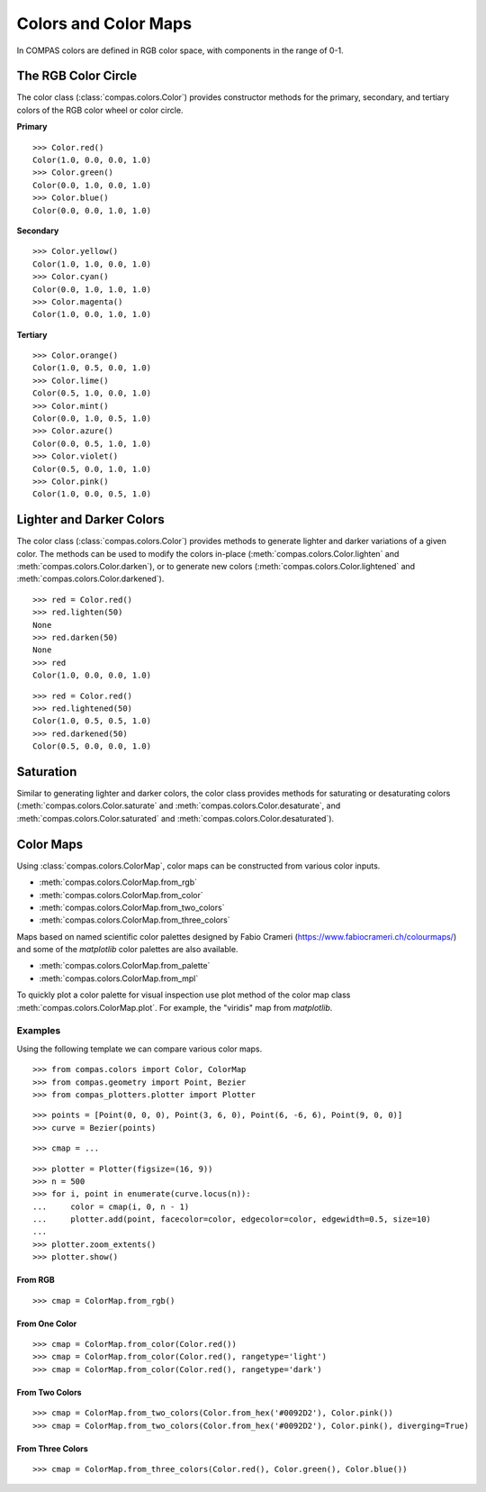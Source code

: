 *********************
Colors and Color Maps
*********************

.. highlight:: python

.. rst-class:: lead

In COMPAS colors are defined in RGB color space, with components in the range of 0-1.


The RGB Color Circle
====================

The color class (:class:`compas.colors.Color`) provides constructor methods
for the primary, secondary, and tertiary colors of the RGB color wheel or color circle.

**Primary**

::

    >>> Color.red()
    Color(1.0, 0.0, 0.0, 1.0)
    >>> Color.green()
    Color(0.0, 1.0, 0.0, 1.0)
    >>> Color.blue()
    Color(0.0, 0.0, 1.0, 1.0)

**Secondary**

::

    >>> Color.yellow()
    Color(1.0, 1.0, 0.0, 1.0)
    >>> Color.cyan()
    Color(0.0, 1.0, 1.0, 1.0)
    >>> Color.magenta()
    Color(1.0, 0.0, 1.0, 1.0)

**Tertiary**

::

    >>> Color.orange()
    Color(1.0, 0.5, 0.0, 1.0)
    >>> Color.lime()
    Color(0.5, 1.0, 0.0, 1.0)
    >>> Color.mint()
    Color(0.0, 1.0, 0.5, 1.0)
    >>> Color.azure()
    Color(0.0, 0.5, 1.0, 1.0)
    >>> Color.violet()
    Color(0.5, 0.0, 1.0, 1.0)
    >>> Color.pink()
    Color(1.0, 0.0, 0.5, 1.0)

.. plot::
    :caption: Colors of the RGB color circle.

    from compas_plotters.plotter import Plotter
    from compas.geometry import Point, Circle
    from compas.colors import Color

    plotter = Plotter(figsize=(13, 1))

    plotter.add(Circle(([0, 0, 0], [0, 0, 1]), 0.4), facecolor=Color.red())
    plotter.add(Circle(([1, 0, 0], [0, 0, 1]), 0.4), facecolor=Color.orange())
    plotter.add(Circle(([2, 0, 0], [0, 0, 1]), 0.4), facecolor=Color.yellow())
    plotter.add(Circle(([3, 0, 0], [0, 0, 1]), 0.4), facecolor=Color.lime())
    plotter.add(Circle(([4, 0, 0], [0, 0, 1]), 0.4), facecolor=Color.green())
    plotter.add(Circle(([5, 0, 0], [0, 0, 1]), 0.4), facecolor=Color.mint())
    plotter.add(Circle(([6, 0, 0], [0, 0, 1]), 0.4), facecolor=Color.cyan())
    plotter.add(Circle(([7, 0, 0], [0, 0, 1]), 0.4), facecolor=Color.azure())
    plotter.add(Circle(([8, 0, 0], [0, 0, 1]), 0.4), facecolor=Color.blue())
    plotter.add(Circle(([9, 0, 0], [0, 0, 1]), 0.4), facecolor=Color.violet())
    plotter.add(Circle(([10, 0, 0], [0, 0, 1]), 0.4), facecolor=Color.magenta())
    plotter.add(Circle(([11, 0, 0], [0, 0, 1]), 0.4), facecolor=Color.pink())
    plotter.add(Circle(([12, 0, 0], [0, 0, 1]), 0.4), facecolor=Color.red())

    plotter.zoom_extents()
    plotter.show()


Lighter and Darker Colors
=========================

The color class (:class:`compas.colors.Color`) provides methods to generate lighter and darker variations of a given color.
The methods can be used to modify the colors in-place (:meth:`compas.colors.Color.lighten` and :meth:`compas.colors.Color.darken`),
or to generate new colors (:meth:`compas.colors.Color.lightened` and :meth:`compas.colors.Color.darkened`).

::

    >>> red = Color.red()
    >>> red.lighten(50)
    None
    >>> red.darken(50)
    None
    >>> red
    Color(1.0, 0.0, 0.0, 1.0)

::

    >>> red = Color.red()
    >>> red.lightened(50)
    Color(1.0, 0.5, 0.5, 1.0)
    >>> red.darkened(50)
    Color(0.5, 0.0, 0.0, 1.0)

.. plot::
    :caption: Lighter and darker colors of the color wheel.

    from compas_plotters.plotter import Plotter
    from compas.geometry import Point, Circle
    from compas.colors import Color

    plotter = Plotter(figsize=(13, 9))

    red = Color.red()
    orange = Color.orange()
    yellow = Color.yellow()
    lime = Color.lime()
    green = Color.green()
    mint = Color.mint()
    cyan = Color.cyan()
    azure = Color.azure()
    blue = Color.blue()
    violet = Color.violet()
    magenta = Color.magenta()
    pink = Color.pink()

    plotter.add(Circle(([0, 0, 0], [0, 0, 1]), 0.4), facecolor=red)
    plotter.add(Circle(([1, 0, 0], [0, 0, 1]), 0.4), facecolor=orange)
    plotter.add(Circle(([2, 0, 0], [0, 0, 1]), 0.4), facecolor=yellow)
    plotter.add(Circle(([3, 0, 0], [0, 0, 1]), 0.4), facecolor=lime)
    plotter.add(Circle(([4, 0, 0], [0, 0, 1]), 0.4), facecolor=green)
    plotter.add(Circle(([5, 0, 0], [0, 0, 1]), 0.4), facecolor=mint)
    plotter.add(Circle(([6, 0, 0], [0, 0, 1]), 0.4), facecolor=cyan)
    plotter.add(Circle(([7, 0, 0], [0, 0, 1]), 0.4), facecolor=azure)
    plotter.add(Circle(([8, 0, 0], [0, 0, 1]), 0.4), facecolor=blue)
    plotter.add(Circle(([9, 0, 0], [0, 0, 1]), 0.4), facecolor=violet)
    plotter.add(Circle(([10, 0, 0], [0, 0, 1]), 0.4), facecolor=magenta)
    plotter.add(Circle(([11, 0, 0], [0, 0, 1]), 0.4), facecolor=pink)
    plotter.add(Circle(([12, 0, 0], [0, 0, 1]), 0.4), facecolor=red)

    plotter.add(Circle(([0, 1, 0], [0, 0, 1]), 0.4), facecolor=red.darkened(25))
    plotter.add(Circle(([1, 1, 0], [0, 0, 1]), 0.4), facecolor=orange.darkened(25))
    plotter.add(Circle(([2, 1, 0], [0, 0, 1]), 0.4), facecolor=yellow.darkened(25))
    plotter.add(Circle(([3, 1, 0], [0, 0, 1]), 0.4), facecolor=lime.darkened(25))
    plotter.add(Circle(([4, 1, 0], [0, 0, 1]), 0.4), facecolor=green.darkened(25))
    plotter.add(Circle(([5, 1, 0], [0, 0, 1]), 0.4), facecolor=mint.darkened(25))
    plotter.add(Circle(([6, 1, 0], [0, 0, 1]), 0.4), facecolor=cyan.darkened(25))
    plotter.add(Circle(([7, 1, 0], [0, 0, 1]), 0.4), facecolor=azure.darkened(25))
    plotter.add(Circle(([8, 1, 0], [0, 0, 1]), 0.4), facecolor=blue.darkened(25))
    plotter.add(Circle(([9, 1, 0], [0, 0, 1]), 0.4), facecolor=violet.darkened(25))
    plotter.add(Circle(([10, 1, 0], [0, 0, 1]), 0.4), facecolor=magenta.darkened(25))
    plotter.add(Circle(([11, 1, 0], [0, 0, 1]), 0.4), facecolor=pink.darkened(25))
    plotter.add(Circle(([12, 1, 0], [0, 0, 1]), 0.4), facecolor=red.darkened(25))

    plotter.add(Circle(([0, 2, 0], [0, 0, 1]), 0.4), facecolor=red.darkened(50))
    plotter.add(Circle(([1, 2, 0], [0, 0, 1]), 0.4), facecolor=orange.darkened(50))
    plotter.add(Circle(([2, 2, 0], [0, 0, 1]), 0.4), facecolor=yellow.darkened(50))
    plotter.add(Circle(([3, 2, 0], [0, 0, 1]), 0.4), facecolor=lime.darkened(50))
    plotter.add(Circle(([4, 2, 0], [0, 0, 1]), 0.4), facecolor=green.darkened(50))
    plotter.add(Circle(([5, 2, 0], [0, 0, 1]), 0.4), facecolor=mint.darkened(50))
    plotter.add(Circle(([6, 2, 0], [0, 0, 1]), 0.4), facecolor=cyan.darkened(50))
    plotter.add(Circle(([7, 2, 0], [0, 0, 1]), 0.4), facecolor=azure.darkened(50))
    plotter.add(Circle(([8, 2, 0], [0, 0, 1]), 0.4), facecolor=blue.darkened(50))
    plotter.add(Circle(([9, 2, 0], [0, 0, 1]), 0.4), facecolor=violet.darkened(50))
    plotter.add(Circle(([10, 2, 0], [0, 0, 1]), 0.4), facecolor=magenta.darkened(50))
    plotter.add(Circle(([11, 2, 0], [0, 0, 1]), 0.4), facecolor=pink.darkened(50))
    plotter.add(Circle(([12, 2, 0], [0, 0, 1]), 0.4), facecolor=red.darkened(50))

    plotter.add(Circle(([0, 3, 0], [0, 0, 1]), 0.4), facecolor=red.darkened(75))
    plotter.add(Circle(([1, 3, 0], [0, 0, 1]), 0.4), facecolor=orange.darkened(75))
    plotter.add(Circle(([2, 3, 0], [0, 0, 1]), 0.4), facecolor=yellow.darkened(75))
    plotter.add(Circle(([3, 3, 0], [0, 0, 1]), 0.4), facecolor=lime.darkened(75))
    plotter.add(Circle(([4, 3, 0], [0, 0, 1]), 0.4), facecolor=green.darkened(75))
    plotter.add(Circle(([5, 3, 0], [0, 0, 1]), 0.4), facecolor=mint.darkened(75))
    plotter.add(Circle(([6, 3, 0], [0, 0, 1]), 0.4), facecolor=cyan.darkened(75))
    plotter.add(Circle(([7, 3, 0], [0, 0, 1]), 0.4), facecolor=azure.darkened(75))
    plotter.add(Circle(([8, 3, 0], [0, 0, 1]), 0.4), facecolor=blue.darkened(75))
    plotter.add(Circle(([9, 3, 0], [0, 0, 1]), 0.4), facecolor=violet.darkened(75))
    plotter.add(Circle(([10, 3, 0], [0, 0, 1]), 0.4), facecolor=magenta.darkened(75))
    plotter.add(Circle(([11, 3, 0], [0, 0, 1]), 0.4), facecolor=pink.darkened(75))
    plotter.add(Circle(([12, 3, 0], [0, 0, 1]), 0.4), facecolor=red.darkened(75))

    plotter.add(Circle(([0, 4, 0], [0, 0, 1]), 0.4), facecolor=red.darkened(100))
    plotter.add(Circle(([1, 4, 0], [0, 0, 1]), 0.4), facecolor=orange.darkened(100))
    plotter.add(Circle(([2, 4, 0], [0, 0, 1]), 0.4), facecolor=yellow.darkened(100))
    plotter.add(Circle(([3, 4, 0], [0, 0, 1]), 0.4), facecolor=lime.darkened(100))
    plotter.add(Circle(([4, 4, 0], [0, 0, 1]), 0.4), facecolor=green.darkened(100))
    plotter.add(Circle(([5, 4, 0], [0, 0, 1]), 0.4), facecolor=mint.darkened(100))
    plotter.add(Circle(([6, 4, 0], [0, 0, 1]), 0.4), facecolor=cyan.darkened(100))
    plotter.add(Circle(([7, 4, 0], [0, 0, 1]), 0.4), facecolor=azure.darkened(100))
    plotter.add(Circle(([8, 4, 0], [0, 0, 1]), 0.4), facecolor=blue.darkened(100))
    plotter.add(Circle(([9, 4, 0], [0, 0, 1]), 0.4), facecolor=violet.darkened(100))
    plotter.add(Circle(([10, 4, 0], [0, 0, 1]), 0.4), facecolor=magenta.darkened(100))
    plotter.add(Circle(([11, 4, 0], [0, 0, 1]), 0.4), facecolor=pink.darkened(100))
    plotter.add(Circle(([12, 4, 0], [0, 0, 1]), 0.4), facecolor=red.darkened(100))

    plotter.add(Circle(([0, -1, 0], [0, 0, 1]), 0.4), facecolor=red.lightened(25))
    plotter.add(Circle(([1, -1, 0], [0, 0, 1]), 0.4), facecolor=orange.lightened(25))
    plotter.add(Circle(([2, -1, 0], [0, 0, 1]), 0.4), facecolor=yellow.lightened(25))
    plotter.add(Circle(([3, -1, 0], [0, 0, 1]), 0.4), facecolor=lime.lightened(25))
    plotter.add(Circle(([4, -1, 0], [0, 0, 1]), 0.4), facecolor=green.lightened(25))
    plotter.add(Circle(([5, -1, 0], [0, 0, 1]), 0.4), facecolor=mint.lightened(25))
    plotter.add(Circle(([6, -1, 0], [0, 0, 1]), 0.4), facecolor=cyan.lightened(25))
    plotter.add(Circle(([7, -1, 0], [0, 0, 1]), 0.4), facecolor=azure.lightened(25))
    plotter.add(Circle(([8, -1, 0], [0, 0, 1]), 0.4), facecolor=blue.lightened(25))
    plotter.add(Circle(([9, -1, 0], [0, 0, 1]), 0.4), facecolor=violet.lightened(25))
    plotter.add(Circle(([10, -1, 0], [0, 0, 1]), 0.4), facecolor=magenta.lightened(25))
    plotter.add(Circle(([11, -1, 0], [0, 0, 1]), 0.4), facecolor=pink.lightened(25))
    plotter.add(Circle(([12, -1, 0], [0, 0, 1]), 0.4), facecolor=red.lightened(25))

    plotter.add(Circle(([0, -2, 0], [0, 0, 1]), 0.4), facecolor=red.lightened(50))
    plotter.add(Circle(([1, -2, 0], [0, 0, 1]), 0.4), facecolor=orange.lightened(50))
    plotter.add(Circle(([2, -2, 0], [0, 0, 1]), 0.4), facecolor=yellow.lightened(50))
    plotter.add(Circle(([3, -2, 0], [0, 0, 1]), 0.4), facecolor=lime.lightened(50))
    plotter.add(Circle(([4, -2, 0], [0, 0, 1]), 0.4), facecolor=green.lightened(50))
    plotter.add(Circle(([5, -2, 0], [0, 0, 1]), 0.4), facecolor=mint.lightened(50))
    plotter.add(Circle(([6, -2, 0], [0, 0, 1]), 0.4), facecolor=cyan.lightened(50))
    plotter.add(Circle(([7, -2, 0], [0, 0, 1]), 0.4), facecolor=azure.lightened(50))
    plotter.add(Circle(([8, -2, 0], [0, 0, 1]), 0.4), facecolor=blue.lightened(50))
    plotter.add(Circle(([9, -2, 0], [0, 0, 1]), 0.4), facecolor=violet.lightened(50))
    plotter.add(Circle(([10, -2, 0], [0, 0, 1]), 0.4), facecolor=magenta.lightened(50))
    plotter.add(Circle(([11, -2, 0], [0, 0, 1]), 0.4), facecolor=pink.lightened(50))
    plotter.add(Circle(([12, -2, 0], [0, 0, 1]), 0.4), facecolor=red.lightened(50))

    plotter.add(Circle(([0, -3, 0], [0, 0, 1]), 0.4), facecolor=red.lightened(75))
    plotter.add(Circle(([1, -3, 0], [0, 0, 1]), 0.4), facecolor=orange.lightened(75))
    plotter.add(Circle(([2, -3, 0], [0, 0, 1]), 0.4), facecolor=yellow.lightened(75))
    plotter.add(Circle(([3, -3, 0], [0, 0, 1]), 0.4), facecolor=lime.lightened(75))
    plotter.add(Circle(([4, -3, 0], [0, 0, 1]), 0.4), facecolor=green.lightened(75))
    plotter.add(Circle(([5, -3, 0], [0, 0, 1]), 0.4), facecolor=mint.lightened(75))
    plotter.add(Circle(([6, -3, 0], [0, 0, 1]), 0.4), facecolor=cyan.lightened(75))
    plotter.add(Circle(([7, -3, 0], [0, 0, 1]), 0.4), facecolor=azure.lightened(75))
    plotter.add(Circle(([8, -3, 0], [0, 0, 1]), 0.4), facecolor=blue.lightened(75))
    plotter.add(Circle(([9, -3, 0], [0, 0, 1]), 0.4), facecolor=violet.lightened(75))
    plotter.add(Circle(([10, -3, 0], [0, 0, 1]), 0.4), facecolor=magenta.lightened(75))
    plotter.add(Circle(([11, -3, 0], [0, 0, 1]), 0.4), facecolor=pink.lightened(75))
    plotter.add(Circle(([12, -3, 0], [0, 0, 1]), 0.4), facecolor=red.lightened(75))

    plotter.add(Circle(([0, -4, 0], [0, 0, 1]), 0.4), facecolor=red.lightened(100))
    plotter.add(Circle(([1, -4, 0], [0, 0, 1]), 0.4), facecolor=orange.lightened(100))
    plotter.add(Circle(([2, -4, 0], [0, 0, 1]), 0.4), facecolor=yellow.lightened(100))
    plotter.add(Circle(([3, -4, 0], [0, 0, 1]), 0.4), facecolor=lime.lightened(100))
    plotter.add(Circle(([4, -4, 0], [0, 0, 1]), 0.4), facecolor=green.lightened(100))
    plotter.add(Circle(([5, -4, 0], [0, 0, 1]), 0.4), facecolor=mint.lightened(100))
    plotter.add(Circle(([6, -4, 0], [0, 0, 1]), 0.4), facecolor=cyan.lightened(100))
    plotter.add(Circle(([7, -4, 0], [0, 0, 1]), 0.4), facecolor=azure.lightened(100))
    plotter.add(Circle(([8, -4, 0], [0, 0, 1]), 0.4), facecolor=blue.lightened(100))
    plotter.add(Circle(([9, -4, 0], [0, 0, 1]), 0.4), facecolor=violet.lightened(100))
    plotter.add(Circle(([10, -4, 0], [0, 0, 1]), 0.4), facecolor=magenta.lightened(100))
    plotter.add(Circle(([11, -4, 0], [0, 0, 1]), 0.4), facecolor=pink.lightened(100))
    plotter.add(Circle(([12, -4, 0], [0, 0, 1]), 0.4), facecolor=red.lightened(100))

    plotter.zoom_extents()
    plotter.show()


Saturation
==========

Similar to generating lighter and darker colors, the color class provides methods for saturating or desaturating colors
(:meth:`compas.colors.Color.saturate` and :meth:`compas.colors.Color.desaturate`, and :meth:`compas.colors.Color.saturated` and :meth:`compas.colors.Color.desaturated`).

.. plot::
    :caption: Lighter and darker colors of the color wheel.

    from compas_plotters.plotter import Plotter
    from compas.geometry import Point, Circle
    from compas.colors import Color

    plotter = Plotter(figsize=(13, 5))

    red = Color.red()
    orange = Color.orange()
    yellow = Color.yellow()
    lime = Color.lime()
    green = Color.green()
    mint = Color.mint()
    cyan = Color.cyan()
    azure = Color.azure()
    blue = Color.blue()
    violet = Color.violet()
    magenta = Color.magenta()
    pink = Color.pink()

    plotter.add(Circle(([0, 0, 0], [0, 0, 1]), 0.4), facecolor=red)
    plotter.add(Circle(([1, 0, 0], [0, 0, 1]), 0.4), facecolor=orange)
    plotter.add(Circle(([2, 0, 0], [0, 0, 1]), 0.4), facecolor=yellow)
    plotter.add(Circle(([3, 0, 0], [0, 0, 1]), 0.4), facecolor=lime)
    plotter.add(Circle(([4, 0, 0], [0, 0, 1]), 0.4), facecolor=green)
    plotter.add(Circle(([5, 0, 0], [0, 0, 1]), 0.4), facecolor=mint)
    plotter.add(Circle(([6, 0, 0], [0, 0, 1]), 0.4), facecolor=cyan)
    plotter.add(Circle(([7, 0, 0], [0, 0, 1]), 0.4), facecolor=azure)
    plotter.add(Circle(([8, 0, 0], [0, 0, 1]), 0.4), facecolor=blue)
    plotter.add(Circle(([9, 0, 0], [0, 0, 1]), 0.4), facecolor=violet)
    plotter.add(Circle(([10, 0, 0], [0, 0, 1]), 0.4), facecolor=magenta)
    plotter.add(Circle(([11, 0, 0], [0, 0, 1]), 0.4), facecolor=pink)
    plotter.add(Circle(([12, 0, 0], [0, 0, 1]), 0.4), facecolor=red)

    plotter.add(Circle(([0, 1, 0], [0, 0, 1]), 0.4), facecolor=red.desaturated(25))
    plotter.add(Circle(([1, 1, 0], [0, 0, 1]), 0.4), facecolor=orange.desaturated(25))
    plotter.add(Circle(([2, 1, 0], [0, 0, 1]), 0.4), facecolor=yellow.desaturated(25))
    plotter.add(Circle(([3, 1, 0], [0, 0, 1]), 0.4), facecolor=lime.desaturated(25))
    plotter.add(Circle(([4, 1, 0], [0, 0, 1]), 0.4), facecolor=green.desaturated(25))
    plotter.add(Circle(([5, 1, 0], [0, 0, 1]), 0.4), facecolor=mint.desaturated(25))
    plotter.add(Circle(([6, 1, 0], [0, 0, 1]), 0.4), facecolor=cyan.desaturated(25))
    plotter.add(Circle(([7, 1, 0], [0, 0, 1]), 0.4), facecolor=azure.desaturated(25))
    plotter.add(Circle(([8, 1, 0], [0, 0, 1]), 0.4), facecolor=blue.desaturated(25))
    plotter.add(Circle(([9, 1, 0], [0, 0, 1]), 0.4), facecolor=violet.desaturated(25))
    plotter.add(Circle(([10, 1, 0], [0, 0, 1]), 0.4), facecolor=magenta.desaturated(25))
    plotter.add(Circle(([11, 1, 0], [0, 0, 1]), 0.4), facecolor=pink.desaturated(25))
    plotter.add(Circle(([12, 1, 0], [0, 0, 1]), 0.4), facecolor=red.desaturated(25))

    plotter.add(Circle(([0, 2, 0], [0, 0, 1]), 0.4), facecolor=red.desaturated(50))
    plotter.add(Circle(([1, 2, 0], [0, 0, 1]), 0.4), facecolor=orange.desaturated(50))
    plotter.add(Circle(([2, 2, 0], [0, 0, 1]), 0.4), facecolor=yellow.desaturated(50))
    plotter.add(Circle(([3, 2, 0], [0, 0, 1]), 0.4), facecolor=lime.desaturated(50))
    plotter.add(Circle(([4, 2, 0], [0, 0, 1]), 0.4), facecolor=green.desaturated(50))
    plotter.add(Circle(([5, 2, 0], [0, 0, 1]), 0.4), facecolor=mint.desaturated(50))
    plotter.add(Circle(([6, 2, 0], [0, 0, 1]), 0.4), facecolor=cyan.desaturated(50))
    plotter.add(Circle(([7, 2, 0], [0, 0, 1]), 0.4), facecolor=azure.desaturated(50))
    plotter.add(Circle(([8, 2, 0], [0, 0, 1]), 0.4), facecolor=blue.desaturated(50))
    plotter.add(Circle(([9, 2, 0], [0, 0, 1]), 0.4), facecolor=violet.desaturated(50))
    plotter.add(Circle(([10, 2, 0], [0, 0, 1]), 0.4), facecolor=magenta.desaturated(50))
    plotter.add(Circle(([11, 2, 0], [0, 0, 1]), 0.4), facecolor=pink.desaturated(50))
    plotter.add(Circle(([12, 2, 0], [0, 0, 1]), 0.4), facecolor=red.desaturated(50))

    plotter.add(Circle(([0, 3, 0], [0, 0, 1]), 0.4), facecolor=red.desaturated(75))
    plotter.add(Circle(([1, 3, 0], [0, 0, 1]), 0.4), facecolor=orange.desaturated(75))
    plotter.add(Circle(([2, 3, 0], [0, 0, 1]), 0.4), facecolor=yellow.desaturated(75))
    plotter.add(Circle(([3, 3, 0], [0, 0, 1]), 0.4), facecolor=lime.desaturated(75))
    plotter.add(Circle(([4, 3, 0], [0, 0, 1]), 0.4), facecolor=green.desaturated(75))
    plotter.add(Circle(([5, 3, 0], [0, 0, 1]), 0.4), facecolor=mint.desaturated(75))
    plotter.add(Circle(([6, 3, 0], [0, 0, 1]), 0.4), facecolor=cyan.desaturated(75))
    plotter.add(Circle(([7, 3, 0], [0, 0, 1]), 0.4), facecolor=azure.desaturated(75))
    plotter.add(Circle(([8, 3, 0], [0, 0, 1]), 0.4), facecolor=blue.desaturated(75))
    plotter.add(Circle(([9, 3, 0], [0, 0, 1]), 0.4), facecolor=violet.desaturated(75))
    plotter.add(Circle(([10, 3, 0], [0, 0, 1]), 0.4), facecolor=magenta.desaturated(75))
    plotter.add(Circle(([11, 3, 0], [0, 0, 1]), 0.4), facecolor=pink.desaturated(75))
    plotter.add(Circle(([12, 3, 0], [0, 0, 1]), 0.4), facecolor=red.desaturated(75))

    plotter.add(Circle(([0, 4, 0], [0, 0, 1]), 0.4), facecolor=red.desaturated(100))
    plotter.add(Circle(([1, 4, 0], [0, 0, 1]), 0.4), facecolor=orange.desaturated(100))
    plotter.add(Circle(([2, 4, 0], [0, 0, 1]), 0.4), facecolor=yellow.desaturated(100))
    plotter.add(Circle(([3, 4, 0], [0, 0, 1]), 0.4), facecolor=lime.desaturated(100))
    plotter.add(Circle(([4, 4, 0], [0, 0, 1]), 0.4), facecolor=green.desaturated(100))
    plotter.add(Circle(([5, 4, 0], [0, 0, 1]), 0.4), facecolor=mint.desaturated(100))
    plotter.add(Circle(([6, 4, 0], [0, 0, 1]), 0.4), facecolor=cyan.desaturated(100))
    plotter.add(Circle(([7, 4, 0], [0, 0, 1]), 0.4), facecolor=azure.desaturated(100))
    plotter.add(Circle(([8, 4, 0], [0, 0, 1]), 0.4), facecolor=blue.desaturated(100))
    plotter.add(Circle(([9, 4, 0], [0, 0, 1]), 0.4), facecolor=violet.desaturated(100))
    plotter.add(Circle(([10, 4, 0], [0, 0, 1]), 0.4), facecolor=magenta.desaturated(100))
    plotter.add(Circle(([11, 4, 0], [0, 0, 1]), 0.4), facecolor=pink.desaturated(100))
    plotter.add(Circle(([12, 4, 0], [0, 0, 1]), 0.4), facecolor=red.desaturated(100))

    plotter.zoom_extents()
    plotter.show()


Color Maps
==========

Using :class:`compas.colors.ColorMap`, color maps can be constructed from various color inputs.

* :meth:`compas.colors.ColorMap.from_rgb`
* :meth:`compas.colors.ColorMap.from_color`
* :meth:`compas.colors.ColorMap.from_two_colors`
* :meth:`compas.colors.ColorMap.from_three_colors`

Maps based on named scientific color palettes designed by Fabio Crameri (https://www.fabiocrameri.ch/colourmaps/)
and some of the `matplotlib` color palettes are also available.

* :meth:`compas.colors.ColorMap.from_palette`
* :meth:`compas.colors.ColorMap.from_mpl`

To quickly plot a color palette for visual inspection use plot method of the color map class :meth:`compas.colors.ColorMap.plot`.
For example, the "viridis" map from `matplotlib`.

.. plot::

    from compas.colors import ColorMap

    map = ColorMap.from_mpl('viridis')
    map.plot()


Examples
--------

Using the following template we can compare various color maps.

::

    >>> from compas.colors import Color, ColorMap
    >>> from compas.geometry import Point, Bezier
    >>> from compas_plotters.plotter import Plotter

::

    >>> points = [Point(0, 0, 0), Point(3, 6, 0), Point(6, -6, 6), Point(9, 0, 0)]
    >>> curve = Bezier(points)

::

    >>> cmap = ...

::

    >>> plotter = Plotter(figsize=(16, 9))
    >>> n = 500
    >>> for i, point in enumerate(curve.locus(n)):
    ...     color = cmap(i, 0, n - 1)
    ...     plotter.add(point, facecolor=color, edgecolor=color, edgewidth=0.5, size=10)
    ...
    >>> plotter.zoom_extents()
    >>> plotter.show()


From RGB
~~~~~~~~

::

    >>> cmap = ColorMap.from_rgb()

.. plot::

    from compas.colors import Color, ColorMap
    from compas.geometry import Point, Bezier
    from compas_plotters.plotter import Plotter
    points = [Point(0, 0, 0), Point(3, 6, 0), Point(6, -6, 6), Point(9, 0, 0)]
    curve = Bezier(points)

    cmap = ColorMap.from_rgb()

    plotter = Plotter(figsize=(16, 9))
    n = 500
    for i, point in enumerate(curve.locus(n)):
        color = cmap(i, 0, n - 1)
        plotter.add(point, facecolor=color, edgecolor=color, edgewidth=0.5, size=10)
    plotter.zoom_extents()
    plotter.show()


From One Color
~~~~~~~~~~~~~~

::

    >>> cmap = ColorMap.from_color(Color.red())
    >>> cmap = ColorMap.from_color(Color.red(), rangetype='light')
    >>> cmap = ColorMap.from_color(Color.red(), rangetype='dark')

.. plot::

    from compas.colors import Color, ColorMap
    from compas.geometry import Point, Bezier, Translation
    from compas_plotters.plotter import Plotter
    points = [Point(0, 0, 0), Point(3, 6, 0), Point(6, -6, 6), Point(9, 0, 0)]
    curve = Bezier(points)

    plotter = Plotter(figsize=(16, 9))
    n = 500

    cmap = ColorMap.from_color(Color.red())
    for i, point in enumerate(curve.transformed(Translation.from_vector([0, 0, 0])).locus(n)):
        color = cmap(i, 0, n - 1)
        plotter.add(point, facecolor=color, edgecolor=color, edgewidth=0.5, size=10)

    cmap = ColorMap.from_color(Color.red(), rangetype='light')
    for i, point in enumerate(curve.transformed(Translation.from_vector([0, -1, 0])).locus(n)):
        color = cmap(i, 0, n - 1)
        plotter.add(point, facecolor=color, edgecolor=color, edgewidth=0.5, size=10)

    cmap = ColorMap.from_color(Color.red(), rangetype='dark')
    for i, point in enumerate(curve.transformed(Translation.from_vector([0, -2, 0])).locus(n)):
        color = cmap(i, 0, n - 1)
        plotter.add(point, facecolor=color, edgecolor=color, edgewidth=0.5, size=10)

    plotter.zoom_extents()
    plotter.show()


From Two Colors
~~~~~~~~~~~~~~~

::

    >>> cmap = ColorMap.from_two_colors(Color.from_hex('#0092D2'), Color.pink())
    >>> cmap = ColorMap.from_two_colors(Color.from_hex('#0092D2'), Color.pink(), diverging=True)

.. plot::

    from compas.colors import Color, ColorMap
    from compas.geometry import Point, Bezier, Translation
    from compas_plotters.plotter import Plotter
    points = [Point(0, 0, 0), Point(3, 6, 0), Point(6, -6, 6), Point(9, 0, 0)]
    curve = Bezier(points)

    plotter = Plotter(figsize=(16, 9))
    n = 500

    cmap = ColorMap.from_two_colors(Color.from_hex('#0092D2'), Color.pink())
    for i, point in enumerate(curve.transformed(Translation.from_vector([0, 0, 0])).locus(n)):
        color = cmap(i, 0, n - 1)
        plotter.add(point, facecolor=color, edgecolor=color, edgewidth=0.5, size=10)

    cmap = ColorMap.from_two_colors(Color.from_hex('#0092D2'), Color.pink(), diverging=True)
    for i, point in enumerate(curve.transformed(Translation.from_vector([0, -1, 0])).locus(n)):
        color = cmap(i, 0, n - 1)
        plotter.add(point, facecolor=color, edgecolor=color, edgewidth=0.5, size=10)

    plotter.zoom_extents()
    plotter.show()


From Three Colors
~~~~~~~~~~~~~~~~~

::

    >>> cmap = ColorMap.from_three_colors(Color.red(), Color.green(), Color.blue())

.. plot::

    from compas.colors import Color, ColorMap
    from compas.geometry import Point, Bezier, Translation
    from compas_plotters.plotter import Plotter
    points = [Point(0, 0, 0), Point(3, 6, 0), Point(6, -6, 6), Point(9, 0, 0)]
    curve = Bezier(points)

    plotter = Plotter(figsize=(16, 9))
    n = 500

    cmap = ColorMap.from_three_colors(Color.red(), Color.green(), Color.blue())

    for i, point in enumerate(curve.transformed(Translation.from_vector([0, 0, 0])).locus(n)):
        color = cmap(i, 0, n - 1)
        plotter.add(point, facecolor=color, edgecolor=color, edgewidth=0.5, size=10)

    plotter.zoom_extents()
    plotter.show()
